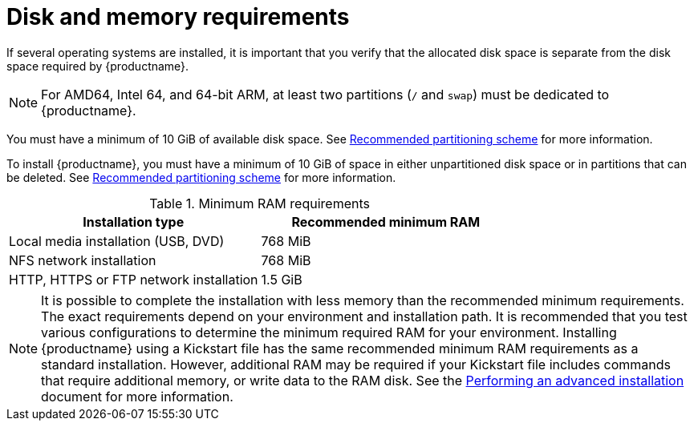 [id="check-disk-and-memory-requirements_{context}"]
= Disk and memory requirements

If several operating systems are installed, it is important that you verify that the allocated disk space is separate from the disk space required by {productname}.


[NOTE]
====
For AMD64, Intel 64, and 64-bit ARM, at least two partitions (`/` and `swap`) must be dedicated to {productname}.
====
You must have a minimum of 10 GiB of available disk space. See xref:standard-install:assembly_partitioning-reference.adoc#recommended-partitioning-scheme_partitioning-reference[Recommended partitioning scheme] for more information.

To install {productname}, you must have a minimum of 10 GiB of space in either unpartitioned disk space or in partitions that can be deleted. See xref:standard-install:assembly_partitioning-reference.adoc#recommended-partitioning-scheme_partitioning-reference[Recommended partitioning scheme] for more information.

.Minimum RAM requirements
[options="header"]
|===
| Installation type  | Recommended minimum RAM
| Local media installation (USB, DVD) | 768 MiB
| NFS network installation  | 768 MiB
| HTTP, HTTPS or FTP network installation  | 1.5 GiB
|===

[NOTE]
====
It is possible to complete the installation with less memory than the recommended minimum requirements. The exact requirements depend on your environment and installation path. It is recommended that you test various configurations to determine the minimum required RAM for your environment. Installing {productname} using a Kickstart file has the same recommended minimum RAM requirements as a standard installation. However, additional RAM may be required if your Kickstart file includes commands that require additional memory, or write data to the RAM disk. See the xref:advanced-install:index.adoc[Performing an advanced installation] document for more information.
====
